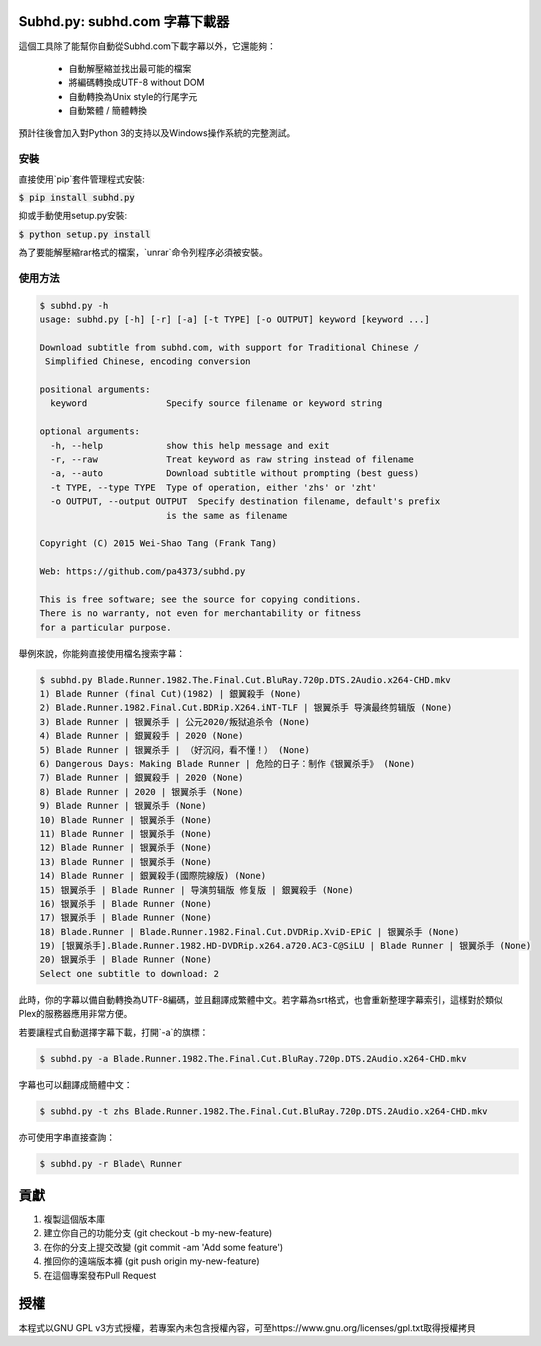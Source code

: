 Subhd.py: subhd.com 字幕下載器
============================

這個工具除了能幫你自動從Subhd.com下載字幕以外，它還能夠：

  - 自動解壓縮並找出最可能的檔案
  - 將編碼轉換成UTF-8 without DOM
  - 自動轉換為Unix style的行尾字元
  - 自動繁體 / 簡體轉換

預計往後會加入對Python 3的支持以及Windows操作系統的完整測試。

安裝
----

直接使用`pip`套件管理程式安裝:

:code:`$ pip install subhd.py`


抑或手動使用setup.py安裝:

:code:`$ python setup.py install`

為了要能解壓縮rar格式的檔案，`unrar`命令列程序必須被安裝。

使用方法
-------

.. code-block:: shell

    $ subhd.py -h
    usage: subhd.py [-h] [-r] [-a] [-t TYPE] [-o OUTPUT] keyword [keyword ...]

    Download subtitle from subhd.com, with support for Traditional Chinese /
     Simplified Chinese, encoding conversion

    positional arguments:
      keyword               Specify source filename or keyword string

    optional arguments:
      -h, --help            show this help message and exit
      -r, --raw             Treat keyword as raw string instead of filename
      -a, --auto            Download subtitle without prompting (best guess)
      -t TYPE, --type TYPE  Type of operation, either 'zhs' or 'zht'
      -o OUTPUT, --output OUTPUT  Specify destination filename, default's prefix
                            is the same as filename

    Copyright (C) 2015 Wei-Shao Tang (Frank Tang)

    Web: https://github.com/pa4373/subhd.py

    This is free software; see the source for copying conditions.
    There is no warranty, not even for merchantability or fitness
    for a particular purpose.

舉例來說，你能夠直接使用檔名搜索字幕：

.. code-block:: shell

   $ subhd.py Blade.Runner.1982.The.Final.Cut.BluRay.720p.DTS.2Audio.x264-CHD.mkv
   1) Blade Runner (final Cut)(1982) | 銀翼殺手 (None)
   2) Blade.Runner.1982.Final.Cut.BDRip.X264.iNT-TLF | 银翼杀手 导演最终剪辑版 (None)
   3) Blade Runner | 银翼杀手 | 公元2020/叛狱追杀令 (None)
   4) Blade Runner | 銀翼殺手 | 2020 (None)
   5) Blade Runner | 银翼杀手 | （好沉闷，看不懂！） (None)
   6) Dangerous Days: Making Blade Runner | 危险的日子：制作《银翼杀手》 (None)
   7) Blade Runner | 銀翼殺手 | 2020 (None)
   8) Blade Runner | 2020 | 银翼杀手 (None)
   9) Blade Runner | 银翼杀手 (None)
   10) Blade Runner | 银翼杀手 (None)
   11) Blade Runner | 银翼杀手 (None)
   12) Blade Runner | 银翼杀手 (None)
   13) Blade Runner | 银翼杀手 (None)
   14) Blade Runner | 銀翼殺手(國際院線版) (None)
   15) 银翼杀手 | Blade Runner | 导演剪辑版 修复版 | 銀翼殺手 (None)
   16) 银翼杀手 | Blade Runner (None)
   17) 银翼杀手 | Blade Runner (None)
   18) Blade.Runner | Blade.Runner.1982.Final.Cut.DVDRip.XviD-EPiC | 银翼杀手 (None)
   19) [银翼杀手].Blade.Runner.1982.HD-DVDRip.x264.a720.AC3-C@SiLU | Blade Runner | 银翼杀手 (None)
   20) 银翼杀手 | Blade Runner (None)
   Select one subtitle to download: 2

此時，你的字幕以備自動轉換為UTF-8編碼，並且翻譯成繁體中文。若字幕為srt格式，也會重新整理字幕索引，這樣對於類似Plex的服務器應用非常方便。

若要讓程式自動選擇字幕下載，打開`-a`的旗標：

.. code-block:: shell

   $ subhd.py -a Blade.Runner.1982.The.Final.Cut.BluRay.720p.DTS.2Audio.x264-CHD.mkv

字幕也可以翻譯成簡體中文：

.. code-block:: shell

   $ subhd.py -t zhs Blade.Runner.1982.The.Final.Cut.BluRay.720p.DTS.2Audio.x264-CHD.mkv

亦可使用字串直接查詢：

.. code-block:: shell

   $ subhd.py -r Blade\ Runner

貢獻
====
1. 複製這個版本庫
2. 建立你自己的功能分支 (git checkout -b my-new-feature)
3. 在你的分支上提交改變 (git commit -am 'Add some feature')
4. 推回你的遠端版本褲 (git push origin my-new-feature)
5. 在這個專案發布Pull Request

授權
====
本程式以GNU GPL v3方式授權，若專案內未包含授權內容，可至https://www.gnu.org/licenses/gpl.txt取得授權拷貝

